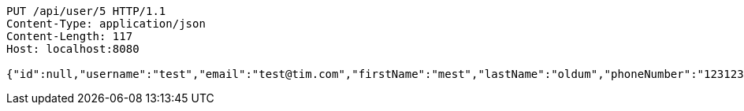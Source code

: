 [source,http,options="nowrap"]
----
PUT /api/user/5 HTTP/1.1
Content-Type: application/json
Content-Length: 117
Host: localhost:8080

{"id":null,"username":"test","email":"test@tim.com","firstName":"mest","lastName":"oldum","phoneNumber":"1231231222"}
----